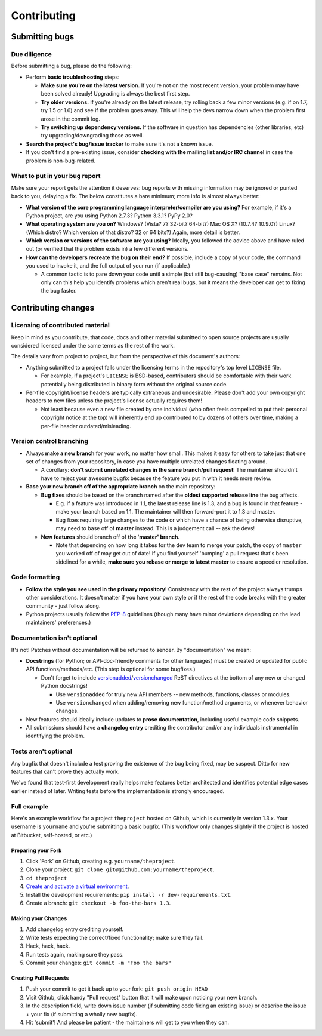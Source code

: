 Contributing
============

Submitting bugs
---------------

Due diligence
~~~~~~~~~~~~~

Before submitting a bug, please do the following:

-  Perform **basic troubleshooting** steps:

   -  **Make sure you're on the latest version.** If you're not on the most recent version, your problem may have been
      solved already! Upgrading is always the best first step.
   -  **Try older versions.** If you're already *on* the latest release, try rolling back a few minor versions (e.g. if
      on 1.7, try 1.5 or 1.6) and see if the problem goes away. This will help the devs narrow down when the problem
      first arose in the commit log.
   -  **Try switching up dependency versions.** If the software in question has dependencies (other libraries, etc) try
      upgrading/downgrading those as well.

-  **Search the project's bug/issue tracker** to make sure it's not a known issue.
-  If you don't find a pre-existing issue, consider **checking with the mailing list and/or IRC channel** in case the
   problem is non-bug-related.

What to put in your bug report
~~~~~~~~~~~~~~~~~~~~~~~~~~~~~~

Make sure your report gets the attention it deserves: bug reports with missing information may be ignored or punted back
to you, delaying a fix. The below constitutes a bare minimum; more info is almost always better:

-  **What version of the core programming language interpreter/compiler are you using?** For example, if it's a Python
   project, are you using Python 2.7.3? Python 3.3.1? PyPy 2.0?
-  **What operating system are you on?** Windows? (Vista? 7? 32-bit? 64-bit?) Mac OS X? (10.7.4? 10.9.0?) Linux? (Which
   distro? Which version of that distro? 32 or 64 bits?) Again, more detail is better.
-  **Which version or versions of the software are you using?** Ideally, you followed the advice above and have ruled
   out (or verified that the problem exists in) a few different versions.
-  **How can the developers recreate the bug on their end?** If possible, include a copy of your code, the command you
   used to invoke it, and the full output of your run (if applicable.)

   -  A common tactic is to pare down your code until a simple (but still bug-causing) "base case" remains. Not only can
      this help you identify problems which aren't real bugs, but it means the developer can get to fixing the bug
      faster.

Contributing changes
--------------------

Licensing of contributed material
~~~~~~~~~~~~~~~~~~~~~~~~~~~~~~~~~

Keep in mind as you contribute, that code, docs and other material submitted to open source projects are usually
considered licensed under the same terms as the rest of the work.

The details vary from project to project, but from the perspective of this document's authors:

-  Anything submitted to a project falls under the licensing terms in the repository's top level ``LICENSE`` file.

   -  For example, if a project's ``LICENSE`` is BSD-based, contributors should be comfortable with their work
      potentially being distributed in binary form without the original source code.

-  Per-file copyright/license headers are typically extraneous and undesirable. Please don't add your own copyright
   headers to new files unless the project's license actually requires them!

   -  Not least because even a new file created by one individual (who often feels compelled to put their personal
      copyright notice at the top) will inherently end up contributed to by dozens of others over time, making a
      per-file header outdated/misleading.

Version control branching
~~~~~~~~~~~~~~~~~~~~~~~~~

-  Always **make a new branch** for your work, no matter how small. This makes it easy for others to take just that one
   set of changes from your repository, in case you have multiple unrelated changes floating around.

   -  A corollary: **don't submit unrelated changes in the same branch/pull request**! The maintainer shouldn't have to
      reject your awesome bugfix because the feature you put in with it needs more review.

-  **Base your new branch off of the appropriate branch** on the main repository:

   -  **Bug fixes** should be based on the branch named after the **oldest supported release line** the bug affects.

      -  E.g. if a feature was introduced in 1.1, the latest release line is 1.3, and a bug is found in that feature -
         make your branch based on 1.1. The maintainer will then forward-port it to 1.3 and master.
      -  Bug fixes requiring large changes to the code or which have a chance of being otherwise disruptive, may need to
         base off of **master** instead. This is a judgement call -- ask the devs!

   -  **New features** should branch off of **the 'master' branch**.

      -  Note that depending on how long it takes for the dev team to merge your patch, the copy of ``master`` you
         worked off of may get out of date! If you find yourself 'bumping' a pull request that's been sidelined for a
         while, **make sure you rebase or merge to latest master** to ensure a speedier resolution.

Code formatting
~~~~~~~~~~~~~~~

-  **Follow the style you see used in the primary repository**! Consistency with the rest of the project always trumps
   other considerations. It doesn't matter if you have your own style or if the rest of the code breaks with the greater
   community - just follow along.
-  Python projects usually follow the `PEP-8 <http://www.python.org/dev/peps/pep-0008/>`__ guidelines (though many have
   minor deviations depending on the lead maintainers' preferences.)

Documentation isn't optional
~~~~~~~~~~~~~~~~~~~~~~~~~~~~

It's not! Patches without documentation will be returned to sender. By "documentation" we mean:

-  **Docstrings** (for Python; or API-doc-friendly comments for other languages) must be created or updated for public
   API functions/methods/etc. (This step is optional for some bugfixes.)

   -  Don't forget to include
      `versionadded <http://sphinx-doc.org/markup/para.html#directive-versionadded>`__/`versionchanged <http://sphinx-doc.org/markup/para.html#directive-versionchanged>`__
      ReST directives at the bottom of any new or changed Python docstrings!

      -  Use ``versionadded`` for truly new API members -- new methods, functions, classes or modules.
      -  Use ``versionchanged`` when adding/removing new function/method arguments, or whenever behavior changes.

-  New features should ideally include updates to **prose documentation**, including useful example code snippets.

-  All submissions should have a **changelog entry** crediting the contributor and/or any individuals instrumental in
   identifying the problem.

Tests aren't optional
~~~~~~~~~~~~~~~~~~~~~

Any bugfix that doesn't include a test proving the existence of the bug being fixed, may be suspect. Ditto for new
features that can't prove they actually work.

We've found that test-first development really helps make features better architected and identifies potential edge
cases earlier instead of later. Writing tests before the implementation is strongly encouraged.

Full example
~~~~~~~~~~~~

Here's an example workflow for a project ``theproject`` hosted on Github, which is currently in version 1.3.x. Your
username is ``yourname`` and you're submitting a basic bugfix. (This workflow only changes slightly if the project is
hosted at Bitbucket, self-hosted, or etc.)

Preparing your Fork
^^^^^^^^^^^^^^^^^^^

1. Click 'Fork' on Github, creating e.g. ``yourname/theproject``.
2. Clone your project: ``git clone git@github.com:yourname/theproject``.
3. ``cd theproject``
4. `Create and activate a virtual
   environment <https://packaging.python.org/tutorials/installing-packages/#creating-virtual-environments>`__.
5. Install the development requirements: ``pip install -r dev-requirements.txt``.
6. Create a branch: ``git checkout -b foo-the-bars 1.3``.

Making your Changes
^^^^^^^^^^^^^^^^^^^

1. Add changelog entry crediting yourself.
2. Write tests expecting the correct/fixed functionality; make sure they fail.
3. Hack, hack, hack.
4. Run tests again, making sure they pass.
5. Commit your changes: ``git commit -m "Foo the bars"``

Creating Pull Requests
^^^^^^^^^^^^^^^^^^^^^^

1. Push your commit to get it back up to your fork: ``git push origin HEAD``
2. Visit Github, click handy "Pull request" button that it will make upon noticing your new branch.
3. In the description field, write down issue number (if submitting code fixing an existing issue) or describe the issue
   + your fix (if submitting a wholly new bugfix).
4. Hit 'submit'! And please be patient - the maintainers will get to you when they can.
